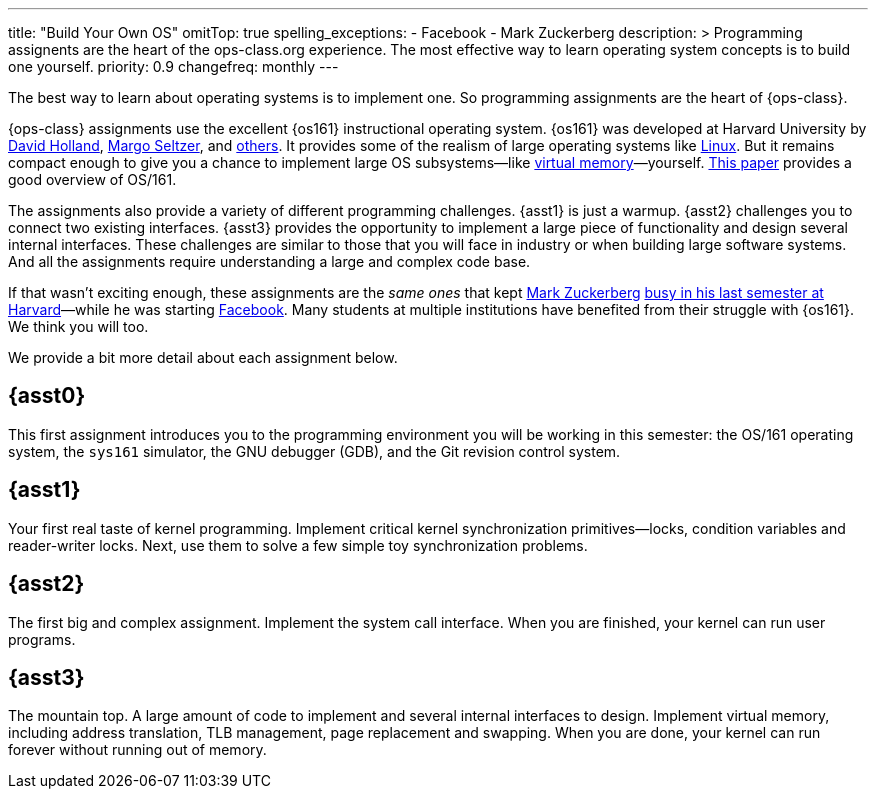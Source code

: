 ---
title: "Build Your Own OS"
omitTop: true
spelling_exceptions:
  - Facebook
  - Mark Zuckerberg
description: >
  Programming assignents are the heart of the ops-class.org experience. The
  most effective way to learn operating system concepts is to build one
  yourself.
priority: 0.9
changefreq: monthly
---

[.lead]
//
The best way to learn about operating systems is to implement one.
//
So programming assignments are the heart of {ops-class}.

{ops-class} assignments use the excellent {os161} instructional operating
system.
//
{os161} was developed at Harvard University by
//
http://www.hcs.harvard.edu/~dholland/[David Holland],
//
https://www.eecs.harvard.edu/margo/[Margo Seltzer], and
//
https://github.com/ops-class/os161/blob/master/CHANGES[others].
//
It provides some of the realism of large operating systems like
https://www.linux.com[Linux].
//
But it remains compact enough to give you a chance to implement large OS
subsystems&mdash;like link:/asst/3/[virtual memory]&mdash;yourself.
//
http://dl.acm.org/citation.cfm?id=563383[This paper] provides a good
overview of OS/161.

The assignments also provide a variety of different programming challenges.
//
{asst1} is just a warmup.
//
{asst2} challenges you to connect two existing interfaces.
//
{asst3} provides the opportunity to implement a large piece of functionality
and design several internal interfaces.
//
These challenges are similar to those that you will face in industry or when
building large software systems.
//
And all the assignments require understanding a large and complex code base.

////
and {asst4} requires you to make a small set of important changes to an
existing (file)system.
////

If that wasn't exciting enough, these assignments are the _same ones_ that
kept https://en.wikipedia.org/wiki/Mark_Zuckerberg[Mark Zuckerberg]
https://www.youtube.com/watch?v=-3Rt2_9d7Jg[busy in his last semester at
Harvard]&mdash;while he was starting https://www.facebook.com[Facebook].
//
Many students at multiple institutions have benefited from their struggle
with {os161}.
//
We think you will too.

We provide a bit more detail about each assignment below.

== {asst0}

This first assignment introduces you to the programming environment you will
be working in this semester: the OS/161 operating system, the `sys161`
simulator, the GNU debugger (GDB), and the Git revision control system.

== {asst1}

Your first real taste of kernel programming.
//
Implement critical kernel synchronization primitives&mdash;locks, condition
variables and reader-writer locks.
//
Next, use them to solve a few simple toy synchronization problems.

== {asst2}

The first big and complex assignment.
//
Implement the system call interface.
//
When you are finished, your kernel can run user programs.

== {asst3}

The mountain top.
//
A large amount of code to implement and several internal interfaces to
design.
//
Implement virtual memory, including address translation, TLB management, page
replacement and swapping.
//
When you are done, your kernel can run forever without running out of memory.

////
== {asst4}
////

// vim: ts=2:sw=2:et
